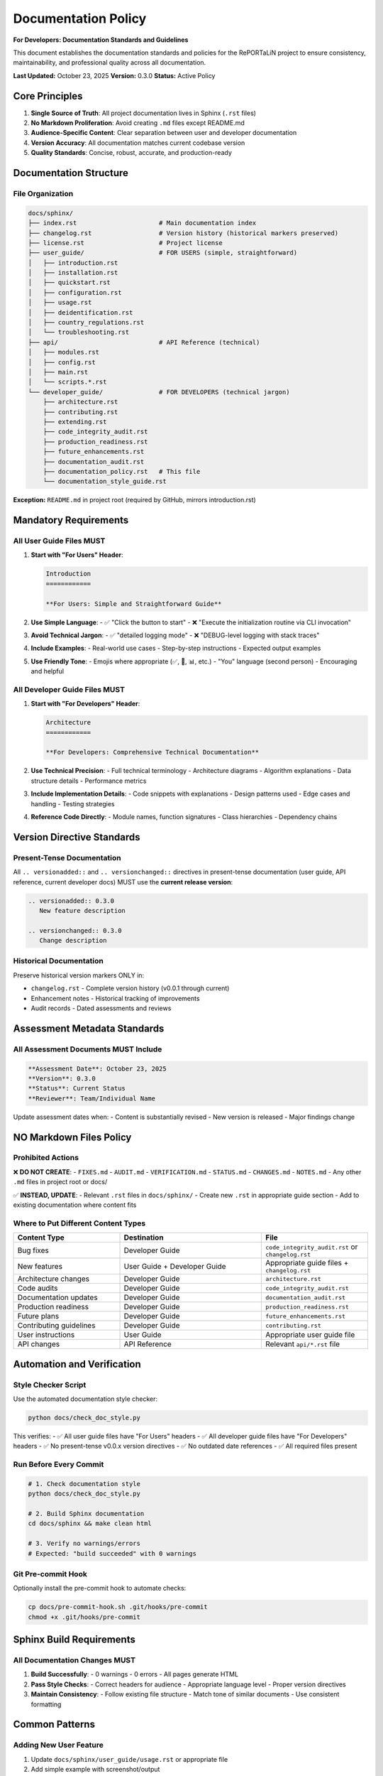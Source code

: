 Documentation Policy
====================

**For Developers: Documentation Standards and Guidelines**

This document establishes the documentation standards and policies for the RePORTaLiN project
to ensure consistency, maintainability, and professional quality across all documentation.

**Last Updated:** October 23, 2025  
**Version:** 0.3.0  
**Status:** Active Policy

Core Principles
---------------

1. **Single Source of Truth**: All project documentation lives in Sphinx (``.rst`` files)
2. **No Markdown Proliferation**: Avoid creating ``.md`` files except README.md
3. **Audience-Specific Content**: Clear separation between user and developer documentation
4. **Version Accuracy**: All documentation matches current codebase version
5. **Quality Standards**: Concise, robust, accurate, and production-ready

Documentation Structure
-----------------------

File Organization
~~~~~~~~~~~~~~~~~

.. code-block:: text

   docs/sphinx/
   ├── index.rst                      # Main documentation index
   ├── changelog.rst                  # Version history (historical markers preserved)
   ├── license.rst                    # Project license
   ├── user_guide/                    # FOR USERS (simple, straightforward)
   │   ├── introduction.rst
   │   ├── installation.rst
   │   ├── quickstart.rst
   │   ├── configuration.rst
   │   ├── usage.rst
   │   ├── deidentification.rst
   │   ├── country_regulations.rst
   │   └── troubleshooting.rst
   ├── api/                           # API Reference (technical)
   │   ├── modules.rst
   │   ├── config.rst
   │   ├── main.rst
   │   └── scripts.*.rst
   └── developer_guide/               # FOR DEVELOPERS (technical jargon)
       ├── architecture.rst
       ├── contributing.rst
       ├── extending.rst
       ├── code_integrity_audit.rst
       ├── production_readiness.rst
       ├── future_enhancements.rst
       ├── documentation_audit.rst
       ├── documentation_policy.rst   # This file
       └── documentation_style_guide.rst

**Exception:** ``README.md`` in project root (required by GitHub, mirrors introduction.rst)

Mandatory Requirements
----------------------

All User Guide Files MUST
~~~~~~~~~~~~~~~~~~~~~~~~~~

1. **Start with "For Users" Header**:
   
   .. code-block:: rst
   
      Introduction
      ============
      
      **For Users: Simple and Straightforward Guide**

2. **Use Simple Language**:
   - ✅ "Click the button to start"
   - ❌ "Execute the initialization routine via CLI invocation"

3. **Avoid Technical Jargon**:
   - ✅ "detailed logging mode"
   - ❌ "DEBUG-level logging with stack traces"

4. **Include Examples**:
   - Real-world use cases
   - Step-by-step instructions
   - Expected output examples

5. **Use Friendly Tone**:
   - Emojis where appropriate (✅, 🚀, 📊, etc.)
   - "You" language (second person)
   - Encouraging and helpful

All Developer Guide Files MUST
~~~~~~~~~~~~~~~~~~~~~~~~~~~~~~~

1. **Start with "For Developers" Header**:
   
   .. code-block:: rst
   
      Architecture
      ============
      
      **For Developers: Comprehensive Technical Documentation**

2. **Use Technical Precision**:
   - Full technical terminology
   - Architecture diagrams
   - Algorithm explanations
   - Data structure details
   - Performance metrics

3. **Include Implementation Details**:
   - Code snippets with explanations
   - Design patterns used
   - Edge cases and handling
   - Testing strategies

4. **Reference Code Directly**:
   - Module names, function signatures
   - Class hierarchies
   - Dependency chains

Version Directive Standards
----------------------------

Present-Tense Documentation
~~~~~~~~~~~~~~~~~~~~~~~~~~~

All ``.. versionadded::`` and ``.. versionchanged::`` directives in present-tense
documentation (user guide, API reference, current developer docs) MUST use the
**current release version**:

.. code-block:: rst

   .. versionadded:: 0.3.0
      New feature description
   
   .. versionchanged:: 0.3.0
      Change description

Historical Documentation
~~~~~~~~~~~~~~~~~~~~~~~~

Preserve historical version markers ONLY in:

- ``changelog.rst`` - Complete version history (v0.0.1 through current)
- Enhancement notes - Historical tracking of improvements
- Audit records - Dated assessments and reviews

Assessment Metadata Standards
------------------------------

All Assessment Documents MUST Include
~~~~~~~~~~~~~~~~~~~~~~~~~~~~~~~~~~~~~~

.. code-block:: rst

   **Assessment Date**: October 23, 2025  
   **Version**: 0.3.0  
   **Status**: Current Status
   **Reviewer**: Team/Individual Name

Update assessment dates when:
- Content is substantially revised
- New version is released
- Major findings change

NO Markdown Files Policy
-------------------------

Prohibited Actions
~~~~~~~~~~~~~~~~~~

❌ **DO NOT CREATE**:
- ``FIXES.md``
- ``AUDIT.md``
- ``VERIFICATION.md``
- ``STATUS.md``
- ``CHANGES.md``
- ``NOTES.md``
- Any other ``.md`` files in project root or docs/

✅ **INSTEAD, UPDATE**:
- Relevant ``.rst`` files in ``docs/sphinx/``
- Create new ``.rst`` in appropriate guide section
- Add to existing documentation where content fits

Where to Put Different Content Types
~~~~~~~~~~~~~~~~~~~~~~~~~~~~~~~~~~~~~

.. list-table::
   :header-rows: 1
   :widths: 30 40 30

   * - Content Type
     - Destination
     - File
   * - Bug fixes
     - Developer Guide
     - ``code_integrity_audit.rst`` or ``changelog.rst``
   * - New features
     - User Guide + Developer Guide
     - Appropriate guide files + ``changelog.rst``
   * - Architecture changes
     - Developer Guide
     - ``architecture.rst``
   * - Code audits
     - Developer Guide
     - ``code_integrity_audit.rst``
   * - Documentation updates
     - Developer Guide
     - ``documentation_audit.rst``
   * - Production readiness
     - Developer Guide
     - ``production_readiness.rst``
   * - Future plans
     - Developer Guide
     - ``future_enhancements.rst``
   * - Contributing guidelines
     - Developer Guide
     - ``contributing.rst``
   * - User instructions
     - User Guide
     - Appropriate user guide file
   * - API changes
     - API Reference
     - Relevant ``api/*.rst`` file

Automation and Verification
----------------------------

Style Checker Script
~~~~~~~~~~~~~~~~~~~~

Use the automated documentation style checker:

.. code-block:: bash

   python docs/check_doc_style.py

This verifies:
- ✅ All user guide files have "For Users" headers
- ✅ All developer guide files have "For Developers" headers
- ✅ No present-tense v0.0.x version directives
- ✅ No outdated date references
- ✅ All required files present

Run Before Every Commit
~~~~~~~~~~~~~~~~~~~~~~~~

.. code-block:: bash

   # 1. Check documentation style
   python docs/check_doc_style.py
   
   # 2. Build Sphinx documentation
   cd docs/sphinx && make clean html
   
   # 3. Verify no warnings/errors
   # Expected: "build succeeded" with 0 warnings

Git Pre-commit Hook
~~~~~~~~~~~~~~~~~~~

Optionally install the pre-commit hook to automate checks:

.. code-block:: bash

   cp docs/pre-commit-hook.sh .git/hooks/pre-commit
   chmod +x .git/hooks/pre-commit

Sphinx Build Requirements
--------------------------

All Documentation Changes MUST
~~~~~~~~~~~~~~~~~~~~~~~~~~~~~~~

1. **Build Successfully**:
   - 0 warnings
   - 0 errors
   - All pages generate HTML

2. **Pass Style Checks**:
   - Correct headers for audience
   - Appropriate language level
   - Proper version directives

3. **Maintain Consistency**:
   - Follow existing file structure
   - Match tone of similar documents
   - Use consistent formatting

Common Patterns
---------------

Adding New User Feature
~~~~~~~~~~~~~~~~~~~~~~~

1. Update ``docs/sphinx/user_guide/usage.rst`` or appropriate file
2. Add simple example with screenshot/output
3. Update ``changelog.rst`` with user-facing description
4. Update ``README.md`` if major feature
5. Build and verify

Adding Developer Documentation
~~~~~~~~~~~~~~~~~~~~~~~~~~~~~~~

1. Update ``docs/sphinx/developer_guide/architecture.rst`` or appropriate file
2. Include technical details, code references
3. Update ``changelog.rst`` with technical details
4. Update API documentation if needed
5. Build and verify

Reporting Bugs/Issues
~~~~~~~~~~~~~~~~~~~~~

1. Add to ``docs/sphinx/developer_guide/code_integrity_audit.rst``
2. Create GitHub issue (if applicable)
3. Update ``changelog.rst`` when fixed
4. DO NOT create separate .md file

Version Bumps
~~~~~~~~~~~~~

1. Update ``pyproject.toml`` version
2. Update all present-tense ``.. versionadded::/.. versionchanged::`` directives
3. Update assessment dates in developer docs
4. Add new section to ``changelog.rst``
5. Update ``README.md`` version badge (if present)
6. Build and verify all documentation

Quality Checklist
-----------------

Before Committing Documentation Changes
~~~~~~~~~~~~~~~~~~~~~~~~~~~~~~~~~~~~~~~~

.. code-block:: text

   [ ] All user guide files have "For Users" headers
   [ ] All developer guide files have "For Developers" headers
   [ ] User guide uses simple, friendly language
   [ ] Developer guide has sufficient technical detail
   [ ] Version directives match current version (0.3.0)
   [ ] Assessment dates are current
   [ ] No .md files created (except README.md)
   [ ] Sphinx builds with 0 warnings/0 errors
   [ ] Style checker passes
   [ ] Content is concise and robust
   [ ] No redundant information
   [ ] All code examples tested

Review Process
--------------

Self-Review
~~~~~~~~~~~

1. Read documentation as target audience
2. Verify all links work
3. Test all code examples
4. Check spelling and grammar
5. Ensure consistency with existing docs

Automated Checks
~~~~~~~~~~~~~~~~

1. Run style checker: ``python docs/check_doc_style.py``
2. Build documentation: ``cd docs/sphinx && make clean html``
3. Verify output: Check for warnings/errors
4. Review generated HTML: Open in browser

Enforcement
-----------

This policy is **mandatory** for all documentation changes. Pull requests that:

- ❌ Create new .md files (except README.md)
- ❌ Use incorrect headers ("For Users" vs "For Developers")
- ❌ Have outdated version references
- ❌ Fail Sphinx build
- ❌ Fail style checker

Will be **rejected** until corrected.

Exceptions
----------

The only approved exceptions are:

1. ``README.md`` in project root (GitHub requirement)
2. Historical version markers in ``changelog.rst``
3. Temporary development notes (must be in ``.gitignore``)

Contact
-------

For questions about this policy, see:

- :doc:`documentation_style_guide` - Detailed style guidelines
- :doc:`contributing` - General contribution guidelines
- :doc:`documentation_audit` - Latest audit results

**This is a living document. Update as standards evolve.**

.. versionadded:: 0.3.0
   Initial documentation policy established
